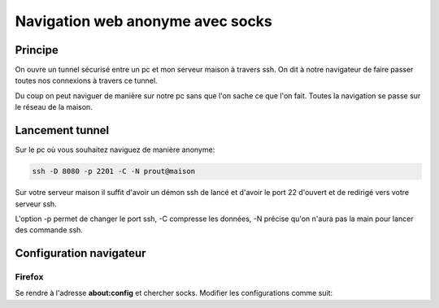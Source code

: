 Navigation web anonyme avec socks
=================================

Principe
--------

On ouvre un tunnel sécurisé entre un pc et mon serveur maison à travers ssh.
On dit à notre navigateur de faire passer toutes nos connexions à travers ce tunnel.

Du coup on peut naviguer de manière sur notre pc sans que l'on sache ce que l'on fait.
Toutes la navigation se passe sur le réseau de la maison.

Lancement tunnel
----------------

Sur le pc où vous souhaitez naviguez de manière anonyme:

.. code-block:: sh

    ssh -D 8080 -p 2201 -C -N prout@maison

Sur votre serveur maison il suffit d'avoir un démon ssh de lancé et d'avoir le port 22 d'ouvert
et de redirigé vers votre serveur ssh.

L'option -p permet de changer le port ssh, -C compresse les données, -N précise qu'on n'aura pas
la main pour lancer des commande ssh.

Configuration navigateur
------------------------

Firefox
~~~~~~~

Se rendre à l'adresse **about:config** et chercher socks. Modifier les configurations comme suit:


